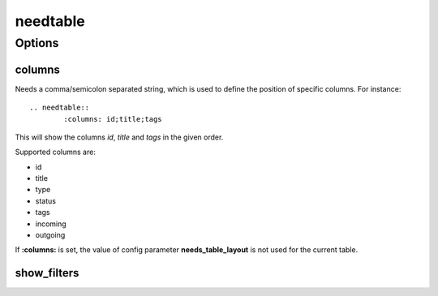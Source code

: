 .. _needtable:

needtable
=========

.. versionadded:: 0.2.0

Options
-------

columns
~~~~~~~
Needs a comma/semicolon separated string, which is used to define the position of specific columns.
For instance::

	.. needtable::
		:columns: id;title;tags

This will show the columns *id*, *title* and *tags* in the given order.

Supported columns are:

* id
* title
* type
* status
* tags
* incoming
* outgoing

If **:columns:** is set, the value of config parameter **needs_table_layout** is not used for the current table.

show_filters
~~~~~~~~~~~~

